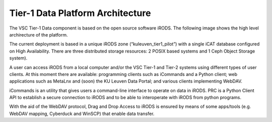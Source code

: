 .. _tier1_data_architecture:

Tier-1 Data Platform Architecture
=================================


The VSC Tier-1 Data component is based on the open source software iRODS. The following image shows the high level archirecture of the platform.

.. image:: architecture/general_overview.png

The current deployment is based in a unique iRODS zone (“kuleuven_tier1_pilot”) with a single iCAT database configured on High Availability. There are three distributed storage resources: 2 POSIX based systems and 1 Ceph Object Storage system).

A user can access iRODS from a local computer and/or the VSC Tier-1 and Tier-2 systems using different types of user clients. At this moment there are available: programming clients such as iCommands and a Python client; web applications such as MetaLnx and (soon) the KU Leuven Data Portal; and various clients implementing WebDAV.

iCommands is an utility that gives users a command-line interface to operate on data in iRODS. PRC is a Python Client API to establish a secure connection to iRODS and to be able to interoperate with iRODS from python programs.

With the aid of the WebDAV protocol, Drag and Drop Access to iRODS is ensured by means of some apps/tools (e.g. WebDAV mapping, Cyberduck and WinSCP) that enable data transfer.
